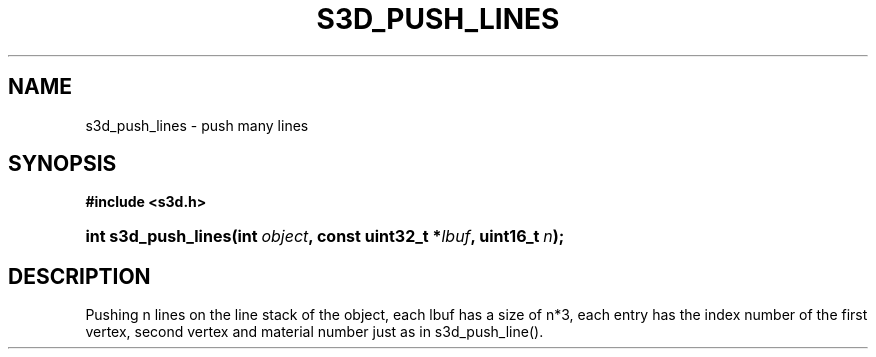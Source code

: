 .\"     Title: s3d_push_lines
.\"    Author:
.\" Generator: DocBook XSL Stylesheets
.\"
.\"    Manual:
.\"    Source:
.\"
.TH "S3D_PUSH_LINES" "3" "" "" ""
.\" disable hyphenation
.nh
.\" disable justification (adjust text to left margin only)
.ad l
.SH "NAME"
s3d_push_lines \- push many lines
.SH "SYNOPSIS"
.sp
.ft B
.nf
#include <s3d\&.h>
.fi
.ft
.HP 19
.BI "int s3d_push_lines(int\ " "object" ", const\ uint32_t\ *" "lbuf" ", uint16_t\ " "n" ");"
.SH "DESCRIPTION"
.PP
Pushing n lines on the line stack of the object, each lbuf has a size of n*3, each entry has the index number of the first vertex, second vertex and material number just as in s3d_push_line()\&.

